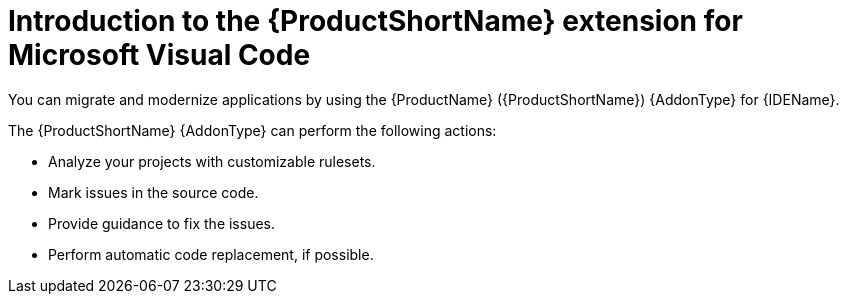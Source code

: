 :_newdoc-version: 2.18.5
:_template-generated: 2025-07-21
:_mod-docs-content-type: CONCEPT

[id="intro-to-vscode-for-mta_{context}"]
= Introduction to the {ProductShortName} extension for Microsoft Visual Code

You can migrate and modernize applications by using the {ProductName} ({ProductShortName}) {AddonType} for {IDEName}.

The {ProductShortName} {AddonType} can perform the following actions:

* Analyze your projects with customizable rulesets.
* Mark issues in the source code.
* Provide guidance to fix the issues.
* Perform automatic code replacement, if possible.

ifdef::vsc-extension-guide[]
The {ProductShortName} extension is also compatible with Visual Studio Codespaces, the Microsoft cloud-hosted development environment.
endif::[]

ifdef::idea-plugin-guide[]
The {AddonType} supports both the Community Edition and the Ultimate version of {IDEName}.
endif::[]


// This module can be reused in the following files, if needed:
//
// * docs/intellij-idea-plugin-guide/master.adoc
// * docs/eclipse-code-ready-guide/master.adoc